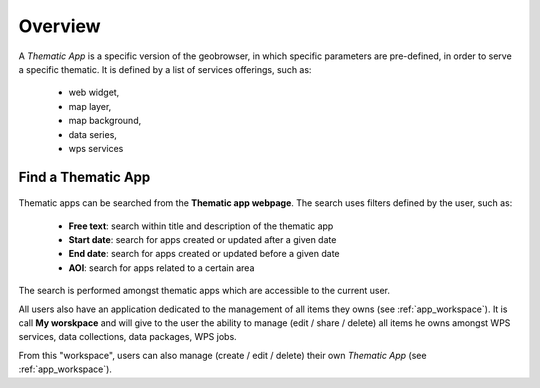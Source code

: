 Overview
========

A *Thematic App* is a specific version of the geobrowser, in which specific parameters are pre-defined, in order to serve a specific thematic.
It is defined by a list of services offerings, such as:

	- web widget,
	- map layer,
	- map background,
	- data series,
	- wps services

.. req:: GEP-TS-DES-002
	:show:

	This section describes how a user can create its own thematic application.

.. req:: GEP-TS-DES-002
	:show:

	This section describes the data flow of thematic apps.

Find a Thematic App
-------------------

.. figure:: ../includes/apps_search.png
	:align: center
	:scale: 75%
	:figclass: img-border

Thematic apps can be searched from the **Thematic app webpage**. The search uses filters defined by the user, such as:

	- **Free text**: search within title and description of the thematic app
	- **Start date**: search for apps created or updated after a given date
	- **End date**: search for apps created or updated before a given date
	- **AOI**: search for apps related to a certain area

The search is performed amongst thematic apps which are accessible to the current user.

All users also have an application dedicated to the management of all items they owns (see :ref:`app_workspace`).
It is call **My worskpace** and will give to the user the ability to manage (edit / share / delete) all items he owns amongst WPS services, data collections, data packages, WPS jobs.

From this "workspace", users can also manage (create / edit / delete) their own *Thematic App* (see :ref:`app_workspace`).

